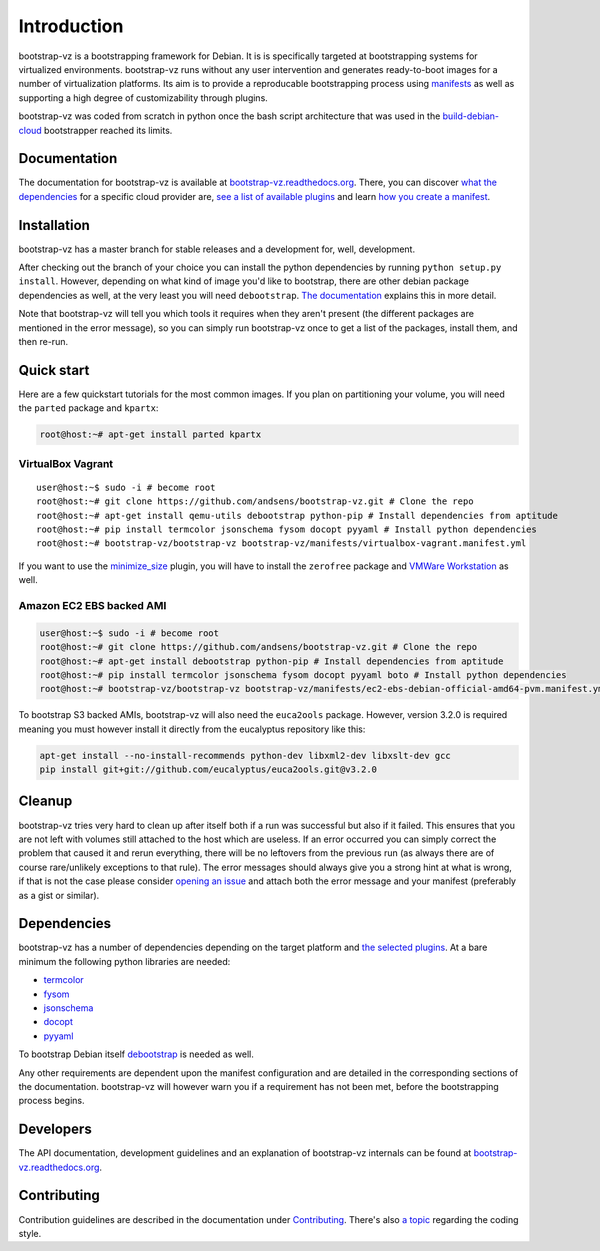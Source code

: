 Introduction
============

bootstrap-vz is a bootstrapping framework for Debian.
It is is specifically targeted at bootstrapping systems for virtualized environments.
bootstrap-vz runs without any user intervention and
generates ready-to-boot images for a number of virtualization
platforms.
Its aim is to provide a reproducable bootstrapping process using
`manifests <http://bootstrap-vz.readthedocs.org/en/master/manifest.html>`__
as well as supporting a high degree of customizability through plugins.

bootstrap-vz was coded from scratch in python once the bash script
architecture that was used in the
`build-debian-cloud <https://github.com/andsens/build-debian-cloud>`__
bootstrapper reached its limits.

Documentation
-------------

The documentation for bootstrap-vz is available at
`bootstrap-vz.readthedocs.org <http://bootstrap-vz.readthedocs.org/en/master>`__.
There, you can discover `what the
dependencies <http://bootstrap-vz.readthedocs.org/en/master/index.html#dependencies>`__
for a specific cloud provider are, `see a list of available
plugins <http://bootstrap-vz.readthedocs.org/en/master/plugins>`__ and
learn `how you create a
manifest <http://bootstrap-vz.readthedocs.org/en/master/manifest.html>`__.

Installation
------------

bootstrap-vz has a master branch for stable releases and a development
for, well, development.

After checking out the branch of your choice you can install the
python dependencies by running ``python setup.py install``. However,
depending on what kind of image you'd like to bootstrap, there are
other debian package dependencies as well, at the very least you will
need ``debootstrap``.
`The documentation <http://bootstrap-vz.readthedocs.org/en/master>`__
explains this in more detail.

Note that bootstrap-vz will tell you which tools it requires when they
aren't present (the different packages are mentioned in the error
message), so you can simply run bootstrap-vz once to get a list of the
packages, install them, and then re-run.

Quick start
-----------

Here are a few quickstart tutorials for the most common images.
If you plan on partitioning your volume, you will need the ``parted``
package and ``kpartx``:

.. code:: sh

    root@host:~# apt-get install parted kpartx

VirtualBox Vagrant
~~~~~~~~~~~~~~~~~~

::

    user@host:~$ sudo -i # become root
    root@host:~# git clone https://github.com/andsens/bootstrap-vz.git # Clone the repo
    root@host:~# apt-get install qemu-utils debootstrap python-pip # Install dependencies from aptitude
    root@host:~# pip install termcolor jsonschema fysom docopt pyyaml # Install python dependencies
    root@host:~# bootstrap-vz/bootstrap-vz bootstrap-vz/manifests/virtualbox-vagrant.manifest.yml

If you want to use the `minimize\_size <http://bootstrap-vz.readthedocs.org/en/master/plugins/minimize_size.html>`__
plugin, you will have to install the ``zerofree`` package and `VMWare
Workstation <https://my.vmware.com/web/vmware/info/slug/desktop_end_user_computing/vmware_workstation/10_0>`__
as well.

Amazon EC2 EBS backed AMI
~~~~~~~~~~~~~~~~~~~~~~~~~

.. code:: sh

    user@host:~$ sudo -i # become root
    root@host:~# git clone https://github.com/andsens/bootstrap-vz.git # Clone the repo
    root@host:~# apt-get install debootstrap python-pip # Install dependencies from aptitude
    root@host:~# pip install termcolor jsonschema fysom docopt pyyaml boto # Install python dependencies
    root@host:~# bootstrap-vz/bootstrap-vz bootstrap-vz/manifests/ec2-ebs-debian-official-amd64-pvm.manifest.yml

To bootstrap S3 backed AMIs, bootstrap-vz will also need the
``euca2ools`` package. However, version 3.2.0 is required meaning you
must however install it directly from the eucalyptus repository like
this:

.. code:: sh

    apt-get install --no-install-recommends python-dev libxml2-dev libxslt-dev gcc
    pip install git+git://github.com/eucalyptus/euca2ools.git@v3.2.0

Cleanup
-------

bootstrap-vz tries very hard to clean up after itself both if a run was
successful but also if it failed. This ensures that you are not left
with volumes still attached to the host which are useless. If an error
occurred you can simply correct the problem that caused it and rerun
everything, there will be no leftovers from the previous run (as always
there are of course rare/unlikely exceptions to that rule). The error
messages should always give you a strong hint at what is wrong, if that
is not the case please consider `opening an
issue <https://github.com/andsens/bootstrap-vz/issues>`__ and attach
both the error message and your manifest (preferably as a gist or
similar).

Dependencies
------------

bootstrap-vz has a number of dependencies depending on the target
platform and `the selected plugins <http://bootstrap-vz.readthedocs.org/en/master/plugins>`__.
At a bare minimum the following python libraries are needed:

* `termcolor <https://pypi.python.org/pypi/termcolor>`__
* `fysom <https://pypi.python.org/pypi/fysom>`__
* `jsonschema <https://pypi.python.org/pypi/jsonschema>`__
* `docopt <https://pypi.python.org/pypi/docopt>`__
* `pyyaml <https://pypi.python.org/pypi/pyyaml>`__

To bootstrap Debian itself
`debootstrap <https://packages.debian.org/wheezy/debootstrap>`__
is needed as well.

Any other requirements are dependent upon the manifest configuration
and are detailed in the corresponding sections of the documentation.
bootstrap-vz will however warn you if a requirement has not been met,
before the bootstrapping process begins.

Developers
----------

The API documentation, development guidelines and an explanation of
bootstrap-vz internals can be found at
`bootstrap-vz.readthedocs.org <http://bootstrap-vz.readthedocs.org/en/master/developers>`__.

Contributing
------------

Contribution guidelines are described in the documentation under
`Contributing <http://bootstrap-vz.readthedocs.org/en/master/developers/contributing.html>`__.
There's also
`a topic <http://bootstrap-vz.readthedocs.org/en/master/developers/contributing.html#coding-style>`__
regarding the coding style.
